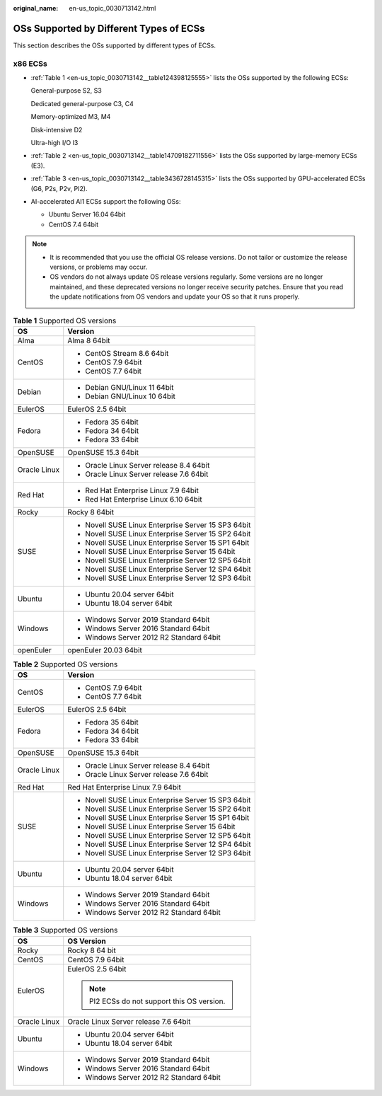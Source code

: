 :original_name: en-us_topic_0030713142.html

.. _en-us_topic_0030713142:

OSs Supported by Different Types of ECSs
========================================

This section describes the OSs supported by different types of ECSs.

x86 ECSs
--------

-  :ref:`Table 1 <en-us_topic_0030713142__table124398125555>` lists the OSs supported by the following ECSs:

   General-purpose S2, S3

   Dedicated general-purpose C3, C4

   Memory-optimized M3, M4

   Disk-intensive D2

   Ultra-high I/O I3

-  :ref:`Table 2 <en-us_topic_0030713142__table14709182711556>` lists the OSs supported by large-memory ECSs (E3).

-  :ref:`Table 3 <en-us_topic_0030713142__table3436728145315>` lists the OSs supported by GPU-accelerated ECSs (G6, P2s, P2v, PI2).

-  AI-accelerated AI1 ECSs support the following OSs:

   -  Ubuntu Server 16.04 64bit
   -  CentOS 7.4 64bit

.. note::

   -  It is recommended that you use the official OS release versions. Do not tailor or customize the release versions, or problems may occur.
   -  OS vendors do not always update OS release versions regularly. Some versions are no longer maintained, and these deprecated versions no longer receive security patches. Ensure that you read the update notifications from OS vendors and update your OS so that it runs properly.

.. _en-us_topic_0030713142__table124398125555:

.. table:: **Table 1** Supported OS versions

   +-----------------------------------+-----------------------------------------------------+
   | OS                                | Version                                             |
   +===================================+=====================================================+
   | Alma                              | Alma 8 64bit                                        |
   +-----------------------------------+-----------------------------------------------------+
   | CentOS                            | -  CentOS Stream 8.6 64bit                          |
   |                                   | -  CentOS 7.9 64bit                                 |
   |                                   | -  CentOS 7.7 64bit                                 |
   +-----------------------------------+-----------------------------------------------------+
   | Debian                            | -  Debian GNU/Linux 11 64bit                        |
   |                                   | -  Debian GNU/Linux 10 64bit                        |
   +-----------------------------------+-----------------------------------------------------+
   | EulerOS                           | EulerOS 2.5 64bit                                   |
   +-----------------------------------+-----------------------------------------------------+
   | Fedora                            | -  Fedora 35 64bit                                  |
   |                                   | -  Fedora 34 64bit                                  |
   |                                   | -  Fedora 33 64bit                                  |
   +-----------------------------------+-----------------------------------------------------+
   | OpenSUSE                          | OpenSUSE 15.3 64bit                                 |
   +-----------------------------------+-----------------------------------------------------+
   | Oracle Linux                      | -  Oracle Linux Server release 8.4 64bit            |
   |                                   | -  Oracle Linux Server release 7.6 64bit            |
   +-----------------------------------+-----------------------------------------------------+
   | Red Hat                           | -  Red Hat Enterprise Linux 7.9 64bit               |
   |                                   | -  Red Hat Enterprise Linux 6.10 64bit              |
   +-----------------------------------+-----------------------------------------------------+
   | Rocky                             | Rocky 8 64bit                                       |
   +-----------------------------------+-----------------------------------------------------+
   | SUSE                              | -  Novell SUSE Linux Enterprise Server 15 SP3 64bit |
   |                                   | -  Novell SUSE Linux Enterprise Server 15 SP2 64bit |
   |                                   | -  Novell SUSE Linux Enterprise Server 15 SP1 64bit |
   |                                   | -  Novell SUSE Linux Enterprise Server 15 64bit     |
   |                                   | -  Novell SUSE Linux Enterprise Server 12 SP5 64bit |
   |                                   | -  Novell SUSE Linux Enterprise Server 12 SP4 64bit |
   |                                   | -  Novell SUSE Linux Enterprise Server 12 SP3 64bit |
   +-----------------------------------+-----------------------------------------------------+
   | Ubuntu                            | -  Ubuntu 20.04 server 64bit                        |
   |                                   | -  Ubuntu 18.04 server 64bit                        |
   +-----------------------------------+-----------------------------------------------------+
   | Windows                           | -  Windows Server 2019 Standard 64bit               |
   |                                   | -  Windows Server 2016 Standard 64bit               |
   |                                   | -  Windows Server 2012 R2 Standard 64bit            |
   +-----------------------------------+-----------------------------------------------------+
   | openEuler                         | openEuler 20.03 64bit                               |
   +-----------------------------------+-----------------------------------------------------+

.. _en-us_topic_0030713142__table14709182711556:

.. table:: **Table 2** Supported OS versions

   +-----------------------------------+-----------------------------------------------------+
   | OS                                | Version                                             |
   +===================================+=====================================================+
   | CentOS                            | -  CentOS 7.9 64bit                                 |
   |                                   | -  CentOS 7.7 64bit                                 |
   +-----------------------------------+-----------------------------------------------------+
   | EulerOS                           | EulerOS 2.5 64bit                                   |
   +-----------------------------------+-----------------------------------------------------+
   | Fedora                            | -  Fedora 35 64bit                                  |
   |                                   | -  Fedora 34 64bit                                  |
   |                                   | -  Fedora 33 64bit                                  |
   +-----------------------------------+-----------------------------------------------------+
   | OpenSUSE                          | OpenSUSE 15.3 64bit                                 |
   +-----------------------------------+-----------------------------------------------------+
   | Oracle Linux                      | -  Oracle Linux Server release 8.4 64bit            |
   |                                   | -  Oracle Linux Server release 7.6 64bit            |
   +-----------------------------------+-----------------------------------------------------+
   | Red Hat                           | Red Hat Enterprise Linux 7.9 64bit                  |
   +-----------------------------------+-----------------------------------------------------+
   | SUSE                              | -  Novell SUSE Linux Enterprise Server 15 SP3 64bit |
   |                                   | -  Novell SUSE Linux Enterprise Server 15 SP2 64bit |
   |                                   | -  Novell SUSE Linux Enterprise Server 15 SP1 64bit |
   |                                   | -  Novell SUSE Linux Enterprise Server 15 64bit     |
   |                                   | -  Novell SUSE Linux Enterprise Server 12 SP5 64bit |
   |                                   | -  Novell SUSE Linux Enterprise Server 12 SP4 64bit |
   |                                   | -  Novell SUSE Linux Enterprise Server 12 SP3 64bit |
   +-----------------------------------+-----------------------------------------------------+
   | Ubuntu                            | -  Ubuntu 20.04 server 64bit                        |
   |                                   | -  Ubuntu 18.04 server 64bit                        |
   +-----------------------------------+-----------------------------------------------------+
   | Windows                           | -  Windows Server 2019 Standard 64bit               |
   |                                   | -  Windows Server 2016 Standard 64bit               |
   |                                   | -  Windows Server 2012 R2 Standard 64bit            |
   +-----------------------------------+-----------------------------------------------------+

.. _en-us_topic_0030713142__table3436728145315:

.. table:: **Table 3** Supported OS versions

   +-----------------------------------+---------------------------------------------+
   | OS                                | OS Version                                  |
   +===================================+=============================================+
   | Rocky                             | Rocky 8 64 bit                              |
   +-----------------------------------+---------------------------------------------+
   | CentOS                            | CentOS 7.9 64bit                            |
   +-----------------------------------+---------------------------------------------+
   | EulerOS                           | EulerOS 2.5 64bit                           |
   |                                   |                                             |
   |                                   | .. note::                                   |
   |                                   |                                             |
   |                                   |    PI2 ECSs do not support this OS version. |
   +-----------------------------------+---------------------------------------------+
   | Oracle Linux                      | Oracle Linux Server release 7.6 64bit       |
   +-----------------------------------+---------------------------------------------+
   | Ubuntu                            | -  Ubuntu 20.04 server 64bit                |
   |                                   | -  Ubuntu 18.04 server 64bit                |
   +-----------------------------------+---------------------------------------------+
   | Windows                           | -  Windows Server 2019 Standard 64bit       |
   |                                   | -  Windows Server 2016 Standard 64bit       |
   |                                   | -  Windows Server 2012 R2 Standard 64bit    |
   +-----------------------------------+---------------------------------------------+
